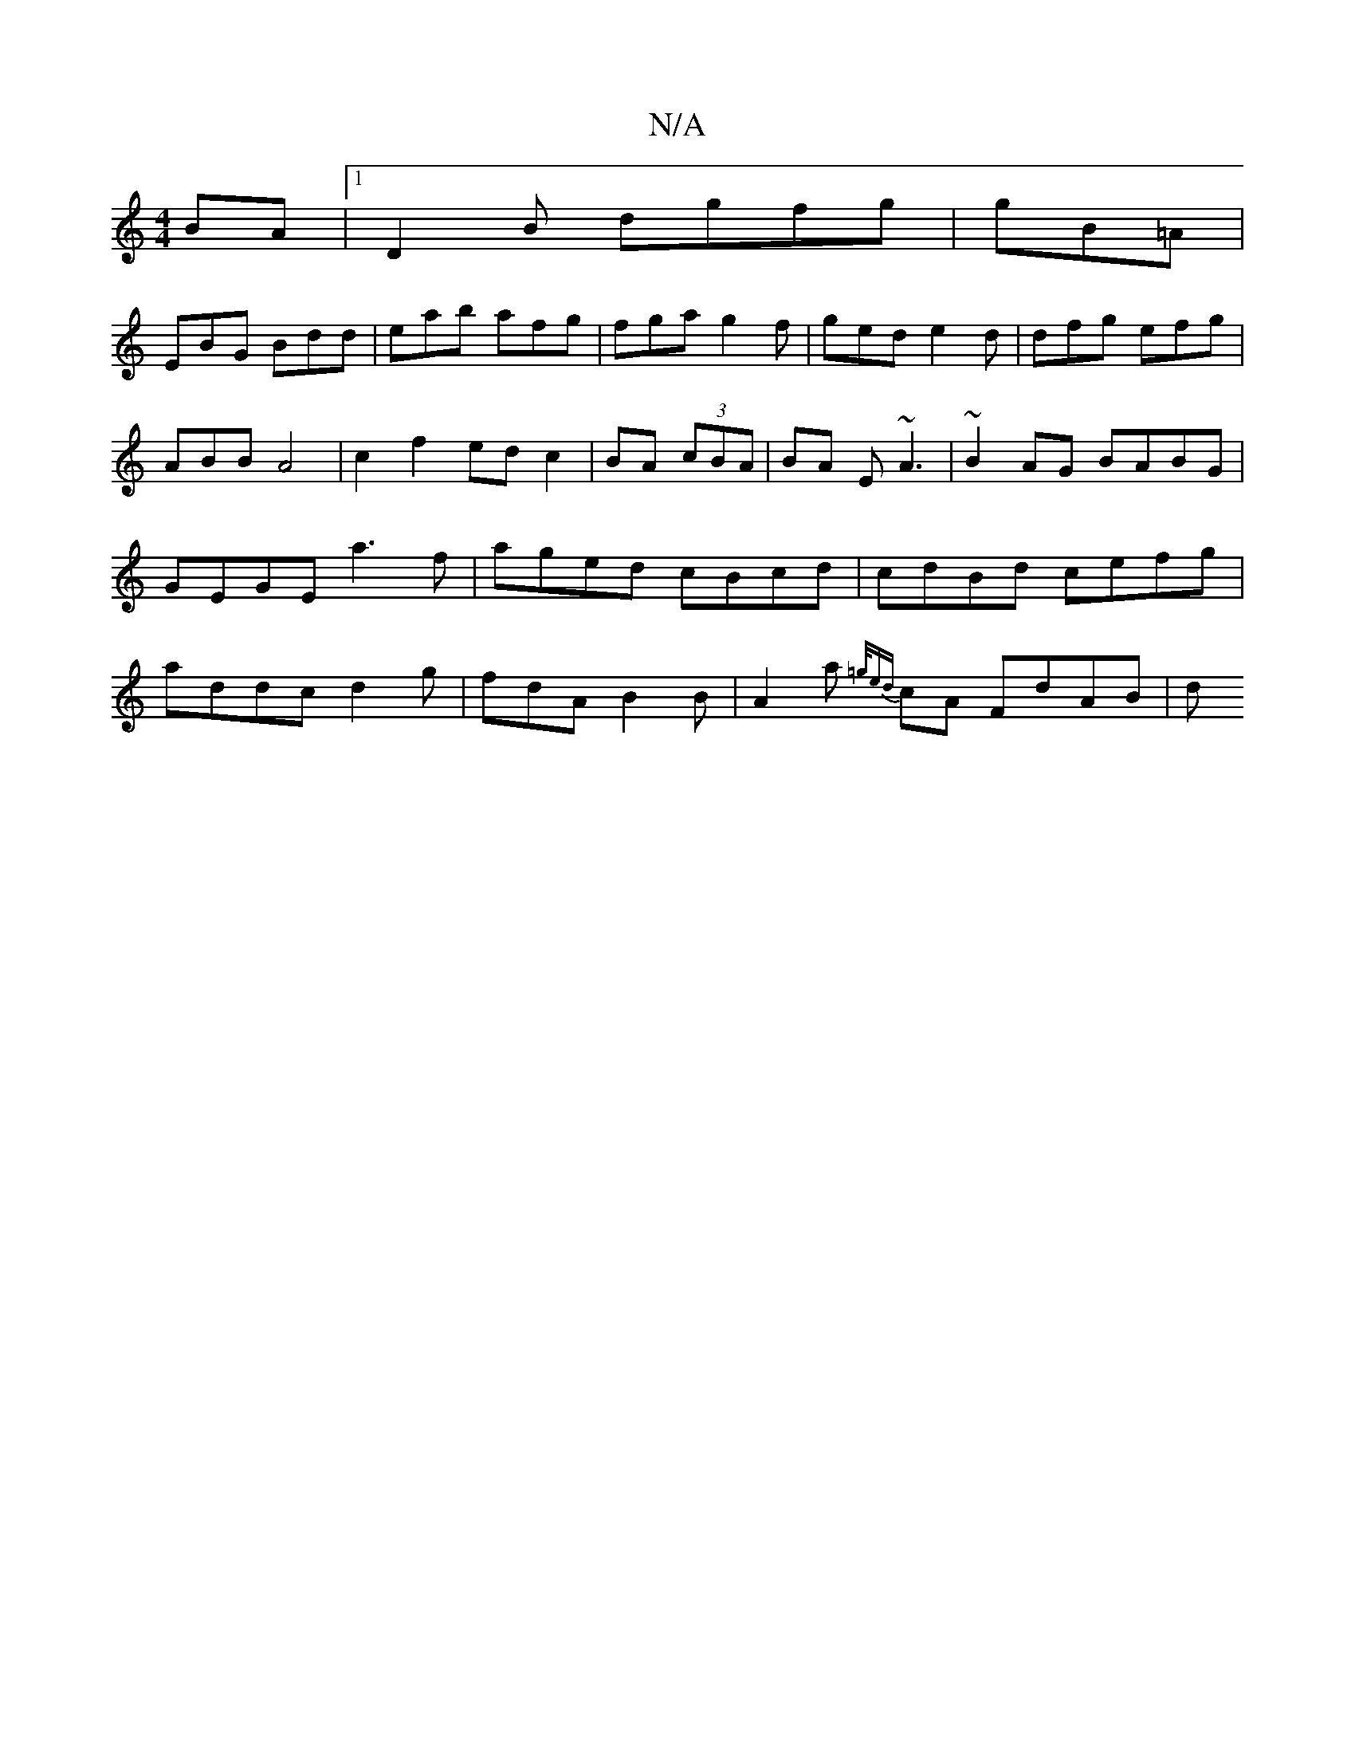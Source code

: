 X:1
T:N/A
M:4/4
R:N/A
K:Cmajor
BA |1 D2B dgfg | gB=A |
EBG Bdd | eab afg | fga g2 f | ged e2 d | dfg efg | ABB A4 | c2 f2 ed c2 | BA (3cBA | BA E ~A3 | ~B2 AG BABG|GEGE a3f|aged cBcd|cdBd cefg|addc d2 g|fdA B2B|A2a {=g/ed}cA FdAB|d